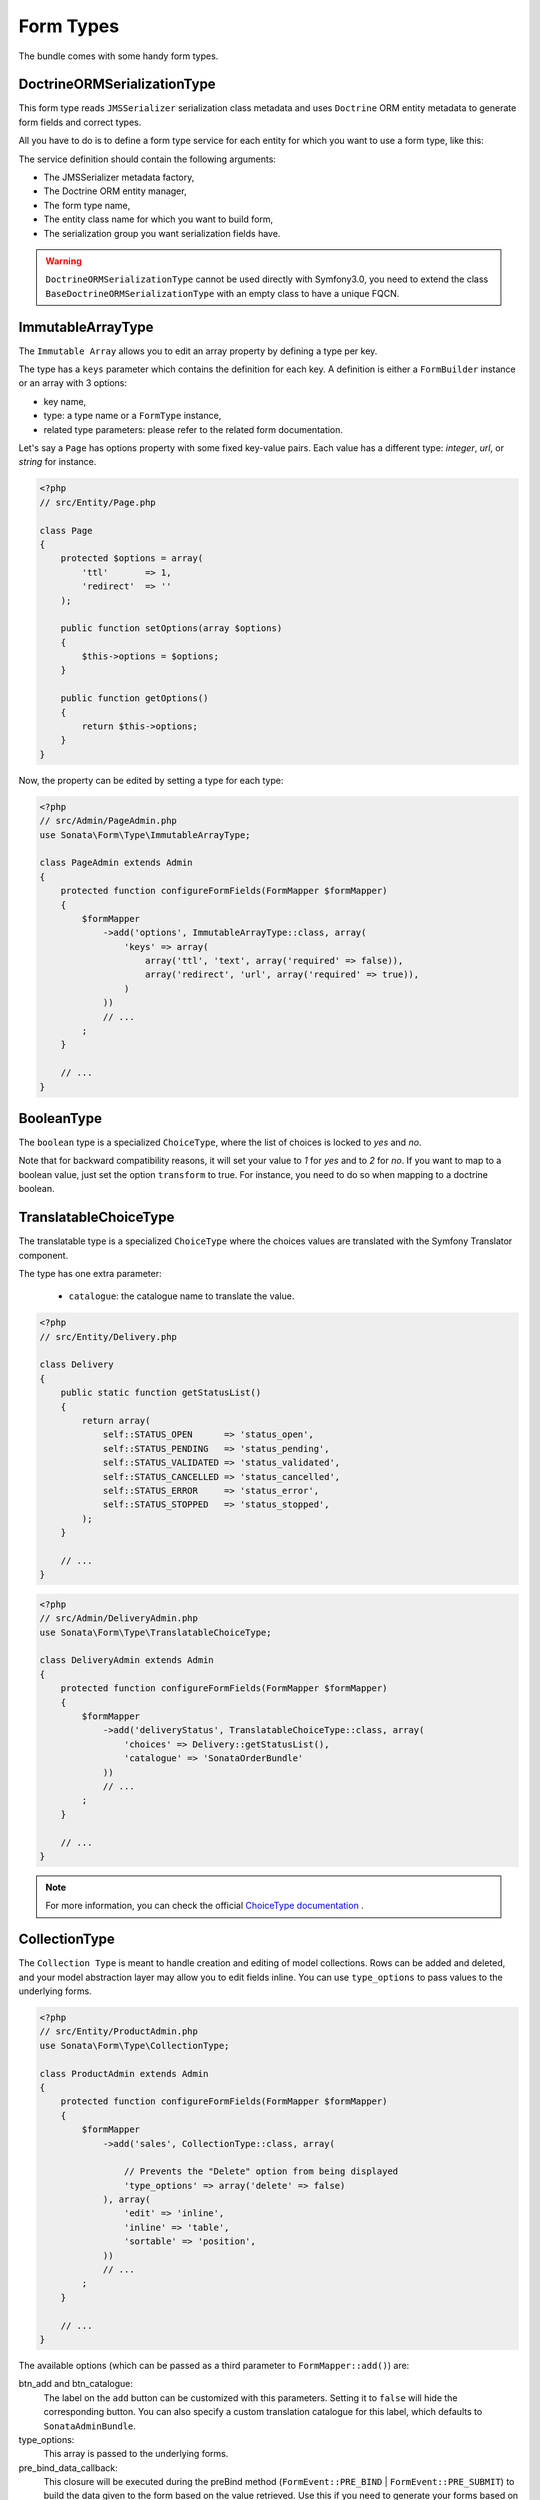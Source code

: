 .. index::
    double: Form Type; Definition

Form Types
==========

The bundle comes with some handy form types.

DoctrineORMSerializationType
----------------------------

This form type reads ``JMSSerializer`` serialization class metadata and uses ``Doctrine`` ORM entity metadata to generate form fields and correct types.

All you have to do is to define a form type service for each entity for which you want to use a form type, like this:

.. configuration-block::

    .. code-block:: xml

        <service id="my.custom.form.type.comment" class="Sonata\Form\Type\DoctrineORMSerializationType">
            <tag name="form.type" alias="my_custom_form_type_comment" />

            <argument type="service" id="jms_serializer.metadata_factory" />
            <argument type="service" id="doctrine" />
            <argument>my_custom_form_type_comment</argument>
            <argument>App\Entity\Comment</argument>
            <argument>a_serialization_group</argument>
        </service>

The service definition should contain the following arguments:

* The JMSSerializer metadata factory,
* The Doctrine ORM entity manager,
* The form type name,
* The entity class name for which you want to build form,
* The serialization group you want serialization fields have.


.. warning::

    ``DoctrineORMSerializationType`` cannot be used directly with
    Symfony3.0, you need to extend the class
    ``BaseDoctrineORMSerializationType`` with an empty class to have a
    unique FQCN.



ImmutableArrayType
------------------

The ``Immutable Array`` allows you to edit an array property by defining a type per key.

The type has a ``keys`` parameter which contains the definition for each key.
A definition is either a ``FormBuilder`` instance or an array with 3 options:

* key name,
* type: a type name or a ``FormType`` instance,
* related type parameters: please refer to the related form documentation.

Let's say a ``Page`` has options property with some fixed key-value pairs.
Each value has a different type: `integer`, `url`, or `string` for instance.

.. code-block:: php

    <?php
    // src/Entity/Page.php

    class Page
    {
        protected $options = array(
            'ttl'       => 1,
            'redirect'  => ''
        );

        public function setOptions(array $options)
        {
            $this->options = $options;
        }

        public function getOptions()
        {
            return $this->options;
        }
    }

Now, the property can be edited by setting a type for each type:

.. code-block:: php

    <?php
    // src/Admin/PageAdmin.php
    use Sonata\Form\Type\ImmutableArrayType;

    class PageAdmin extends Admin
    {
        protected function configureFormFields(FormMapper $formMapper)
        {
            $formMapper
                ->add('options', ImmutableArrayType::class, array(
                    'keys' => array(
                        array('ttl', 'text', array('required' => false)),
                        array('redirect', 'url', array('required' => true)),
                    )
                ))
                // ...
            ;
        }

        // ...
    }

BooleanType
-----------

The ``boolean`` type is a specialized ``ChoiceType``, where the list of choices is locked to *yes* and *no*.

Note that for backward compatibility reasons, it will set your value to *1* for *yes* and to *2* for *no*.
If you want to map to a boolean value, just set the option ``transform`` to true. For instance, you need to do so when mapping to a doctrine boolean.

TranslatableChoiceType
----------------------

The translatable type is a specialized ``ChoiceType`` where the choices values are translated with the Symfony Translator component.

The type has one extra parameter:

 * ``catalogue``: the catalogue name to translate the value.


.. code-block:: php

    <?php
    // src/Entity/Delivery.php

    class Delivery
    {
        public static function getStatusList()
        {
            return array(
                self::STATUS_OPEN      => 'status_open',
                self::STATUS_PENDING   => 'status_pending',
                self::STATUS_VALIDATED => 'status_validated',
                self::STATUS_CANCELLED => 'status_cancelled',
                self::STATUS_ERROR     => 'status_error',
                self::STATUS_STOPPED   => 'status_stopped',
            );
        }

        // ...
    }

.. code-block:: php

    <?php
    // src/Admin/DeliveryAdmin.php
    use Sonata\Form\Type\TranslatableChoiceType;

    class DeliveryAdmin extends Admin
    {
        protected function configureFormFields(FormMapper $formMapper)
        {
            $formMapper
                ->add('deliveryStatus', TranslatableChoiceType::class, array(
                    'choices' => Delivery::getStatusList(),
                    'catalogue' => 'SonataOrderBundle'
                ))
                // ...
            ;
        }

        // ...
    }

.. note::

    For more information, you can check the official `ChoiceType documentation`_ .

CollectionType
--------------

The ``Collection Type`` is meant to handle creation and editing of model
collections. Rows can be added and deleted, and your model abstraction layer may
allow you to edit fields inline. You can use ``type_options`` to pass values
to the underlying forms.

.. code-block:: php

    <?php
    // src/Entity/ProductAdmin.php
    use Sonata\Form\Type\CollectionType;

    class ProductAdmin extends Admin
    {
        protected function configureFormFields(FormMapper $formMapper)
        {
            $formMapper
                ->add('sales', CollectionType::class, array(

                    // Prevents the "Delete" option from being displayed
                    'type_options' => array('delete' => false)
                ), array(
                    'edit' => 'inline',
                    'inline' => 'table',
                    'sortable' => 'position',
                ))
                // ...
            ;
        }

        // ...
    }

The available options (which can be passed as a third parameter to ``FormMapper::add()``) are:

btn_add and btn_catalogue:
  The label on the ``add`` button can be customized
  with this parameters. Setting it to ``false`` will hide the
  corresponding button. You can also specify a custom translation catalogue
  for this label, which defaults to ``SonataAdminBundle``.

type_options:
  This array is passed to the underlying forms.

pre_bind_data_callback:
  This closure will be executed during the preBind method (``FormEvent::PRE_BIND`` | ``FormEvent::PRE_SUBMIT``)
  to build the data given to the form based on the value retrieved. Use this if you need to generate your forms based
  on the submitted data.

**TIP**: A jQuery event is fired after a row has been added (``sonata-admin-append-form-element``).
You can listen to this event to trigger custom javascript (eg: add a calendar widget to a newly added date field)

StatusType
----------

The ``StatusType`` is not available as a service. However, you can use it to declare your own type to render a choice of status.

Let's say, you have a ``Delivery::getStatusList`` method which returns a list of status. Now, you want to create a form type to expose those values.

.. code-block:: php

    <?php
    // src/Entity/Delivery.php

    class Delivery
    {
        public static function getStatusList()
        {
            return array(
                self::STATUS_OPEN      => 'status_open',
                self::STATUS_PENDING   => 'status_pending',
                self::STATUS_VALIDATED => 'status_validated',
                self::STATUS_CANCELLED => 'status_cancelled',
                self::STATUS_ERROR     => 'status_error',
                self::STATUS_STOPPED   => 'status_stopped',
            );
        }
    }

This can be done by declaring a new service:

.. configuration-block::

    .. code-block:: xml

        <service id="sonata.order.form.status_type" class="Sonata\Form\Type\StatusType">
            <tag name="form.type" />

            <argument>%sonata.order.order.class%</argument>
            <argument>getStatusList</argument>
            <argument>sonata_order_status</argument>
        </service>

And the type can now be used:

.. code-block:: php

    <?php
    // src/Admin/DeliveryAdmin.php
    use App\Type\OrderStatusType;

    class DeliveryAdmin extends Admin
    {
        protected function configureFormFields(FormMapper $formMapper)
        {
            $formMapper
                ->add('deliveryStatus', OrderStatusType::class)
                // ...
            ;
        }
    }

.. warning::

    ``StatusType`` cannot be used directly with Symfony3.0, you need to
    extend the class ``BaseStatusType`` with an empty class to have a
    unique FQCN.



DatePickerType and DateTimePickerType
-------------------------------------

Those types integrate `Eonasdan's Bootstrap datetimepicker`_ into a
Symfony form. They both are available as services and inherit from
``date`` and ``datetime`` default form types.

.. note::

    These form types require you to have bootstrap and jquery assets available in your project.

They will allow you to have a JS date picker onto your form fields as follows:

.. image:: ../images/datepicker.png

In order to use them, you'll need to perform a bit of setup:

.. configuration-block::

    .. code-block:: yaml

        # app/config/config.yml

        twig:
            form_themes:
                - '@SonataCore/Form/datepicker.html.twig'

In your layout, you'll need to add the assets dependencies (feel free to
adapt this to your needs, for instance, to use with assetic):

.. code-block:: html

    <head>
        <!-- ... -->
        <script type="text/javascript" src="path_to_jquery.min.js"></script>
        <script type="text/javascript" src="/bundles/sonatacore/vendor/moment/min/moment-with-locales.min.js"></script>
        <script type="text/javascript" src="path_to_bootstrap.min.js"></script>
        <script type="text/javascript" src="/bundles/sonatacore/vendor/eonasdan-bootstrap-datetimepicker/build/js/bootstrap-datetimepicker.min.js"></script>
        <link rel="stylesheet" href="path_to_bootstrap.min.css" />
        <link rel="stylesheet" href="/bundles/sonatacore/vendor/eonasdan-bootstrap-datetimepicker/build/css/bootstrap-datetimepicker.min.css" />
    </head>

Finally, in your form, you may use the form type as follows:

.. code-block:: php

    <?php
    // src/Admin/PageAdmin.php
    use Sonata\Form\Type\DatePickerType;
    use Sonata\Form\Type\DateTimePickerType;

    class PageAdmin extends Admin
    {
        protected function configureFormFields(FormMapper $formMapper)
        {
            $formMapper
                ->add('publicationDateStart', DateTimePickerType::class)

                // or sonata_type_date_picker if you don't need the time
                ->add('publicationDateStart', DatePickerType::class)

                // ...
            ;
        }
    }

Many of the `standard date picker options`_ are available by adding options with a ``dp_`` prefix:

.. code-block:: php

    <?php
    // src/Admin/PageAdmin.php
    use Sonata\Form\Type\DatePickerType;
    use Sonata\Form\Type\DateTimePickerType;

    class PageAdmin extends Admin
    {
        protected function configureFormFields(FormMapper $formMapper)
        {
            $formMapper
                ->add('publicationDateStart', DateTimePickerType::class, array(
                        'dp_side_by_side'       => true,
                        'dp_use_current'        => false,
                        'dp_use_seconds'        => false,
                        'dp_collapse'           => true,
                        'dp_calendar_weeks'     => false,
                        'dp_view_mode'          => 'days',
                        'dp_min_view_mode'      => 'days',
                ))

                // or sonata_type_date_picker if you don't need the time
                ->add('publicationDateStart', DatePickerType::class, array(
                        'dp_use_current'        => false,
                ))
            ;
        }
    }

If you look in the classes ``DateTimePickerType.php`` and ``BasePickerType.php`` you can see all the currently available options.

In addition to these standard options, there is also the option ``datepicker_use_button`` which, when used, will change the widget so that the datepicker icon is not shown and the pop-up datepicker is invoked simply by clicking on the date input.

DateRangePickerType and DateTimeRangePickerType
-----------------------------------------------

Those types extend the basic range form field types
(``Sonata\Form\Type\DateRangeType`` and
``Sonata\Form\Type\DateTimeRangeType``).
You can use them if you need datetime picker in datetime range filters.

Example with ``Sonata\DoctrineORMAdminBundle\Filter\DateRangeFilter`` filter:

.. code-block:: php

    <?php
    // src/Admin/PostAdmin.php
    use Sonata\Form\Type\DateRangeType;
    use Sonata\DoctrineORMAdminBundle\Filter\DateRangeFilter;

    class PostAdmin extends Admin
    {
        protected function configureDatagridFilters(DatagridMapper $datagridMapper)
        {

            $datagridMapper
                ->add('createdAt', DateRangeFilter::class, array(
                    'field_type' => DateRangeType::class,
                ))
                // ...
            ;
        }

        // ...
    }

ColorType
---------

This is HTML5 input type color.

.. image:: ../images/color.png

In order to use it, you'll need to perform a bit of setup:

.. configuration-block::

    .. code-block:: yaml

        # app/config/config.yml
        twig:
            form_themes:
                - '@SonataCore/Form/color.html.twig'

Finally, in your form, you may use the form type as follows:

.. code-block:: php

    <?php
    // src/Admin/PageAdmin.php
    use Sonata\Form\Type\ColorType;

    class PageAdmin extends Admin
    {
        protected function configureFormFields(FormMapper $formMapper)
        {
            $formMapper
                ->add('color', ColorType::class)
                // ...
            ;
        }

        // ...
    }

.. _`ChoiceType documentation`: http://symfony.com/doc/current/reference/forms/types/choice.html
.. _`Eonasdan's Bootstrap datetimepicker`: https://github.com/Eonasdan/bootstrap-datetimepicker
.. _`standard date picker options`: http://eonasdan.github.io/bootstrap-datetimepicker/#options
